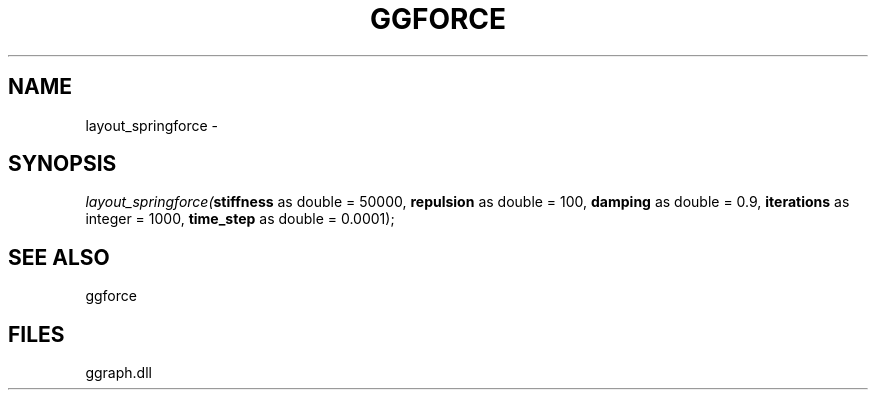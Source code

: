 .\" man page create by R# package system.
.TH GGFORCE 1 2000-01-01 "layout_springforce" "layout_springforce"
.SH NAME
layout_springforce \- 
.SH SYNOPSIS
\fIlayout_springforce(\fBstiffness\fR as double = 50000, 
\fBrepulsion\fR as double = 100, 
\fBdamping\fR as double = 0.9, 
\fBiterations\fR as integer = 1000, 
\fBtime_step\fR as double = 0.0001);\fR
.SH SEE ALSO
ggforce
.SH FILES
.PP
ggraph.dll
.PP
